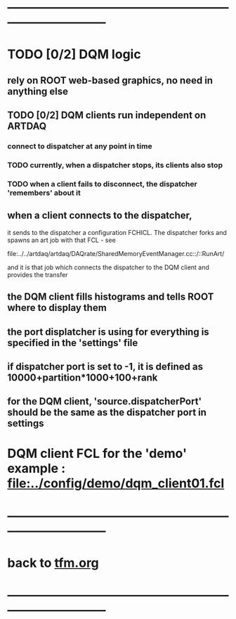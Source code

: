 #+startup:fold
* ------------------------------------------------------------------------------
* TODO [0/2] DQM logic                                                       
** rely on ROOT web-based graphics, no need in anything else
** TODO [0/2] DQM clients run independent on ARTDAQ                          
*** connect to dispatcher at any point in time 
*** TODO currently, when a dispatcher stops, its clients also stop           
*** TODO when a client fails to disconnect, the dispatcher 'remembers' about it   
** when a client connects to the dispatcher,                                 
 it sends to the dispatcher a configuration FCHICL. 
 The dispatcher forks and spawns an art job with that FCL - see

  file:../../artdaq/artdaq/DAQrate/SharedMemoryEventManager.cc::/::RunArt/

 and it is that job which connects the dispatcher to the DQM client and provides the transfer

** the DQM client fills histograms and tells ROOT where to display them      
** the port displatcher is using for everything is specified in the 'settings' file
** if dispatcher port is set to -1, it is defined as 10000+partition*1000+100+rank
** for the DQM client, 'source.dispatcherPort' should be the same as the dispatcher port in settings

* DQM client FCL for the 'demo' example : [[file:../config/demo/dqm_client01.fcl]]
* ------------------------------------------------------------------------------
* back to [[file:./tfm.org][tfm.org]]
* ------------------------------------------------------------------------------
